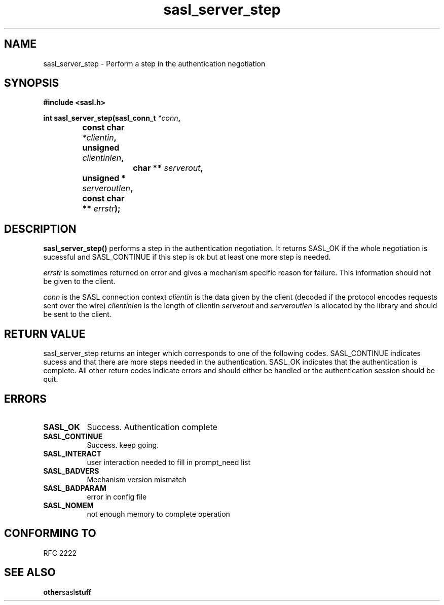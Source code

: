 .\" Hey Emacs! This file is -*- nroff -*- source.
.\"
.\" This manpage is Copyright (C) 1999 Tim Martin
.\"
.\" Permission is granted to make and distribute verbatim copies of this
.\" manual provided the copyright notice and this permission notice are
.\" preserved on all copies.
.\"
.\" Permission is granted to copy and distribute modified versions of this
.\" manual under the conditions for verbatim copying, provided that the
.\" entire resulting derived work is distributed under the terms of a
.\" permission notice identical to this one
.\" 
.\" Formatted or processed versions of this manual, if unaccompanied by
.\" the source, must acknowledge the copyright and authors of this work.
.\"
.\"
.TH sasl_server_step "26 March 2000" SASL "SASL man pages"
.SH NAME
sasl_server_step \- Perform a step in the authentication negotiation


.SH SYNOPSIS
.nf
.B #include <sasl.h>
.sp
.BI "int sasl_server_step(sasl_conn_t " *conn ", "
.BI "		          const char " *clientin ", "
.BI "		          unsigned " clientinlen ", "
.BI "	        	  char ** " serverout ", "
.BI "		          unsigned * " serveroutlen ", "
.BI "		          const char ** " errstr ");"


.SH DESCRIPTION

.B sasl_server_step()
performs a step in the authentication negotiation. It returns SASL_OK
if the whole negotiation is sucessful and SASL_CONTINUE if this step
is ok but at least one more step is needed.

.I errstr
is sometimes returned on error and gives a mechanism specific reason
for failure. This information should not be given to the client.

.I conn
is the SASL connection context
.I clientin
is the data given by the client (decoded if the protocol encodes requests sent over the wire)
.I clientinlen
is the length of clientin
.I serverout
and
.I serveroutlen
is allocated by the library and should be sent to the client.
.PP

.SH "RETURN VALUE"

sasl_server_step returns an integer which corresponds to one of the
following codes. SASL_CONTINUE indicates sucess and that there are
more steps needed in the authentication. SASL_OK indicates that the
authentication is complete. All other return codes indicate errors and
should either be handled or the authentication session should be quit.

.SH ERRORS
.TP 0.8i
.B SASL_OK
Success. Authentication complete
.TP 0.8i
.B SASL_CONTINUE
Success. keep going.
.TP 0.8i
.B SASL_INTERACT
user interaction needed to fill in prompt_need list
.TP 0.8i
.B SASL_BADVERS
Mechanism version mismatch
.TP 0.8i
.B SASL_BADPARAM
error in config file
.TP 0.8i
.B SASL_NOMEM
not enough memory to complete operation

.SH "CONFORMING TO"
RFC 2222
.SH "SEE ALSO"
.BR other sasl stuff
.BR 
.BR 